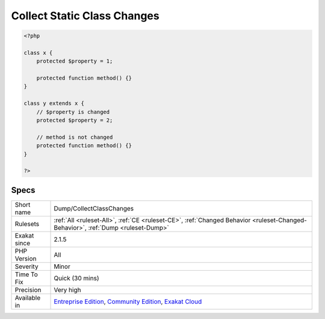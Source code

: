 .. _dump-collectclasschanges:

.. _collect-static-class-changes:

Collect Static Class Changes
++++++++++++++++++++++++++++

.. meta\:\:
	:description:
		Collect Static Class Changes: Collects changes to constants, methods and properties, within a class hierarchy.
	:twitter:card: summary_large_image
	:twitter:site: @exakat
	:twitter:title: Collect Static Class Changes
	:twitter:description: Collect Static Class Changes: Collects changes to constants, methods and properties, within a class hierarchy
	:twitter:creator: @exakat
	:twitter:image:src: https://www.exakat.io/wp-content/uploads/2020/06/logo-exakat.png
	:og:image: https://www.exakat.io/wp-content/uploads/2020/06/logo-exakat.png
	:og:title: Collect Static Class Changes
	:og:type: article
	:og:description: Collects changes to constants, methods and properties, within a class hierarchy
	:og:url: https://php-tips.readthedocs.io/en/latest/tips/Dump/CollectClassChanges.html
	:og:locale: en
  Collects changes to constants, methods and properties, within a class hierarchy. It reports changes in visibility, type and values for constants; visibility, type and values for properties.

.. code-block:: php
   
   <?php
   
   class x {
       protected $property = 1;
       
       protected function method() {}
   }
   
   class y extends x {
       // $property is changed
       protected $property = 2;
       
       // method is not changed
       protected function method() {}
   }
   
   ?>

Specs
_____

+--------------+-----------------------------------------------------------------------------------------------------------------------------------------------------------------------------------------+
| Short name   | Dump/CollectClassChanges                                                                                                                                                                |
+--------------+-----------------------------------------------------------------------------------------------------------------------------------------------------------------------------------------+
| Rulesets     | :ref:`All <ruleset-All>`, :ref:`CE <ruleset-CE>`, :ref:`Changed Behavior <ruleset-Changed-Behavior>`, :ref:`Dump <ruleset-Dump>`                                                        |
+--------------+-----------------------------------------------------------------------------------------------------------------------------------------------------------------------------------------+
| Exakat since | 2.1.5                                                                                                                                                                                   |
+--------------+-----------------------------------------------------------------------------------------------------------------------------------------------------------------------------------------+
| PHP Version  | All                                                                                                                                                                                     |
+--------------+-----------------------------------------------------------------------------------------------------------------------------------------------------------------------------------------+
| Severity     | Minor                                                                                                                                                                                   |
+--------------+-----------------------------------------------------------------------------------------------------------------------------------------------------------------------------------------+
| Time To Fix  | Quick (30 mins)                                                                                                                                                                         |
+--------------+-----------------------------------------------------------------------------------------------------------------------------------------------------------------------------------------+
| Precision    | Very high                                                                                                                                                                               |
+--------------+-----------------------------------------------------------------------------------------------------------------------------------------------------------------------------------------+
| Available in | `Entreprise Edition <https://www.exakat.io/entreprise-edition>`_, `Community Edition <https://www.exakat.io/community-edition>`_, `Exakat Cloud <https://www.exakat.io/exakat-cloud/>`_ |
+--------------+-----------------------------------------------------------------------------------------------------------------------------------------------------------------------------------------+


